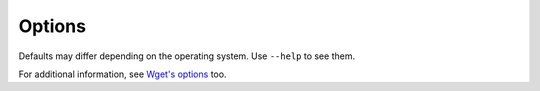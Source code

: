Options
=======

.. argparse::
    :module: wpull.options
    :func: AppArgumentParser
    :prog: wpull
    :nodefault:

Defaults may differ depending on the operating system. Use ``--help`` to see them.

For additional information, see `Wget's options <https://www.gnu.org/software/wget/manual/wget.html>`_ too.
